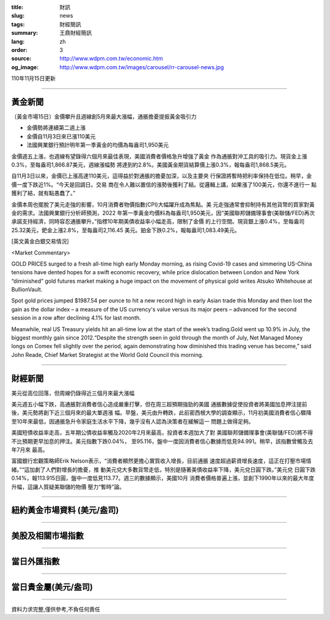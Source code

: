 :title: 財訊
:slug: news
:tags: 財經簡訊
:summary: 王鼎財經簡訊
:lang: zh
:order: 3
:source: http://www.wdpm.com.tw/economic.htm
:og_image: http://www.wdpm.com.tw/images/carousel/rr-carousel-news.jpg

110年11月15日更新

----

黃金新聞
++++++++

〔黃金市場15日〕金價攀升且週線創5月來最大漲幅，通脹擔憂提振黃金吸引力

* 金價勢將連續第二週上漲
* 金價自11月3日來已漲110美元
* 法國興業銀行預計明年第一季黃金的均價為每盎司1,950美元

金價週五上漲，也週線有望錄得六個月來最佳表現，美國消費者價格急升增強了黃金
作為通脹對沖工具的吸引力。現貨金上漲0.3%，至每盎司1,866.87美元，週線漲幅勢
將達到約2.8%。美國黃金期貨結算價上漲0.3%，報每盎司1,868.5美元。

自11月3日以來，金價已上漲高達110美元，這得益於對通脹的擔憂加深，以及主要央
行保證將暫時把利率保持在低位。稍早，金價一度下跌近1%。“今天是回調日。交易
商在令人難以置信的漲勢後獲利了結。從邏輯上講，如果漲了100美元，你還不進行一
點獲利了結，就有點愚蠢了。”

金價本周也擺脫了美元走強的影響，10月消費者物價指數(CPI)大幅躍升成為焦點。美
元走強通常會抑制持有其他貨幣的買家對黃金的需求。法國興業銀行分析師預測，2022
年第一季黃金均價料為每盎司1,950美元，因“美國聯邦儲備理事會(美聯儲/FED)再次
承諾支持經濟，同時容忍通脹攀升。”指標10年期美債收益率小幅走高，限制了金價
的上行空間。現貨銀上漲0.4%，至每盎司25.32美元，鈀金上漲2.8%，至每盎司2,116.45
美元。鉑金下跌0.2%，報每盎司1,083.49美元。







[英文黃金白銀交易情況]

<Market Commentary>

GOLD PRICES surged to a fresh all-time high early Monday morning, as 
rising Covid-19 cases and simmering US-China tensions have dented hopes 
for a swift economic recovery, while price dislocation between London and 
New York “diminished” gold futures market making a huge impact on the 
movement of physical gold writes Atsuko Whitehouse at BullionVault.
 
Spot gold prices jumped $1987.54 per ounce to hit a new record high in 
early Asian trade this Monday and then lost the gain as the dollar 
index – a measure of the US currency's value versus its major 
peers – advanced for the second session in a row after declining 4.1% 
for last month.
 
Meanwhile, real US Treasury yields hit an all-time low at the start of 
the week’s trading.Gold went up 10.9% in July, the biggest monthly gain 
since 2012.“Despite the strength seen in gold through the month of July, 
Net Managed Money longs on Comex fell slightly over the period, again 
demonstrating how diminished this trading venue has become,” said John 
Reade, Chief Market Strategist at the World Gold Council this morning.

----

財經新聞
++++++++
美元從高位回落，但周線仍錄得近三個月來最大漲幅

美元週五小幅下跌，高通脹對消費者信心造成嚴重打擊，但在周三超預期強勁的美國
通脹數據促使投資者將美國加息押注提前後，美元勢將創下近三個月來的最大單週漲
幅。早盤，美元由升轉跌，此前密西根大學的調查顯示，11月初美國消費者信心驟降
至10年來最低，因通脹急升令家庭生活水平下降，幾乎沒有人認為決策者在緩解這一
問題上做得足夠。

美國短債收益率走高，五年期公債收益率觸及2020年2月來最高，投資者本週加大了對
美國聯邦儲備理事會(美聯儲/FED)將不得不比預期更早加息的押注。美元指數下跌0.04%，
至95.116，盤中一度因消費者信心數據而低見94.991。稍早，該指數曾觸及去年7月來
最高。

富國銀行宏觀策略師Erik Nelson表示，“消費者顯然更擔心實質收入增長，目前通脹
速度超過薪資增長速度，這正在打壓市場情緒。”“這加劇了人們對增長的擔憂，推
動美元兌大多數貨幣走低，特別是隨著美債收益率下降，美元兌日圓下跌。”美元兌
日圓下跌0.14%，報113.915日圓，盤中一度低見113.77。週三的數據顯示，美國10月
消費者價格普遍上漲，並創下1990年以來的最大年度升幅，這讓人質疑美聯儲的物價
壓力“暫時”論。




            


----

紐約黃金市場資料 (美元/盎司)
++++++++++++++++++++++++++++

.. raw:: html

  <A HREF="http://www.kitco.com/connecting.html">
  <IMG SRC="http://www.kitconet.com/images/quotes_4b2.gif" BORDER="0" ALT="[Most Recent Quotes from www.kitco.com]">
  </A>

----

美股及相關市場指數
++++++++++++++++++

.. raw:: html

  <!-- TradingView Widget BEGIN -->
  <div class="tradingview-widget-container">
    <div class="tradingview-widget-container__widget"></div>
    <div class="tradingview-widget-copyright"><a href="https://tw.tradingview.com/markets/indices/" rel="noopener" target="_blank"><span class="blue-text">指數行情</span></a>由TradingView提供</div>
    <script type="text/javascript" src="https://s3.tradingview.com/external-embedding/embed-widget-market-quotes.js" async>
    {
    "title": "指數",
    "width": 770,
    "height": 450,
    "locale": "zh_TW",
    "symbolsGroups": [
      {
        "name": "美國和加拿大",
        "symbols": [
          {
            "name": "FOREXCOM:SPXUSD",
            "displayName": "標準普爾500"
          },
          {
            "name": "FOREXCOM:NSXUSD",
            "displayName": "納斯達克100指數"
          },
          {
            "name": "CME_MINI:ES1!",
            "displayName": "E-迷你 標普指數期貨"
          },
          {
            "name": "INDEX:DXY",
            "displayName": "美元指數"
          },
          {
            "name": "FOREXCOM:DJI",
            "displayName": "道瓊斯 30"
          }
        ]
      },
      {
        "name": "歐洲",
        "symbols": [
          {
            "name": "INDEX:SX5E",
            "displayName": "歐元藍籌50"
          },
          {
            "name": "FOREXCOM:UKXGBP",
            "displayName": "富時100"
          },
          {
            "name": "INDEX:DEU30",
            "displayName": "德國DAX指數"
          },
          {
            "name": "INDEX:CAC40",
            "displayName": "法國 CAC 40 指數"
          },
          {
            "name": "INDEX:SMI"
          }
        ]
      },
      {
        "name": "亞太",
        "symbols": [
          {
            "name": "INDEX:NKY",
            "displayName": "日經225"
          },
          {
            "name": "INDEX:HSI",
            "displayName": "恆生"
          },
          {
            "name": "BSE:SENSEX",
            "displayName": "印度孟買指數"
          },
          {
            "name": "BSE:BSE500"
          },
          {
            "name": "INDEX:KSIC",
            "displayName": "韓國Kospi綜合指數"
          }
        ]
      }
    ],
    "colorTheme": "light"
  }
    </script>
  </div>
  <!-- TradingView Widget END -->

----

當日外匯指數
++++++++++++

.. raw:: html

  <!-- TradingView Widget BEGIN -->
  <div class="tradingview-widget-container">
    <div class="tradingview-widget-container__widget"></div>
    <div class="tradingview-widget-copyright"><a href="https://tw.tradingview.com/markets/currencies/forex-cross-rates/" rel="noopener" target="_blank"><span class="blue-text">外匯匯率</span></a>由TradingView提供</div>
    <script type="text/javascript" src="https://s3.tradingview.com/external-embedding/embed-widget-forex-cross-rates.js" async>
    {
    "width": "100%",
    "height": "100%",
    "currencies": [
      "EUR",
      "USD",
      "JPY",
      "GBP",
      "CNY",
      "TWD"
    ],
    "isTransparent": false,
    "colorTheme": "light",
    "locale": "zh_TW"
  }
    </script>
  </div>
  <!-- TradingView Widget END -->

----

當日貴金屬(美元/盎司)
+++++++++++++++++++++

.. raw:: html 

  <A HREF="http://www.kitco.com/connecting.html">
  <IMG SRC="http://www.kitconet.com/images/quotes_7a.gif" BORDER="0" ALT="[Most Recent Quotes from www.kitco.com]">
  </A>

----

資料力求完整,僅供參考,不負任何責任

